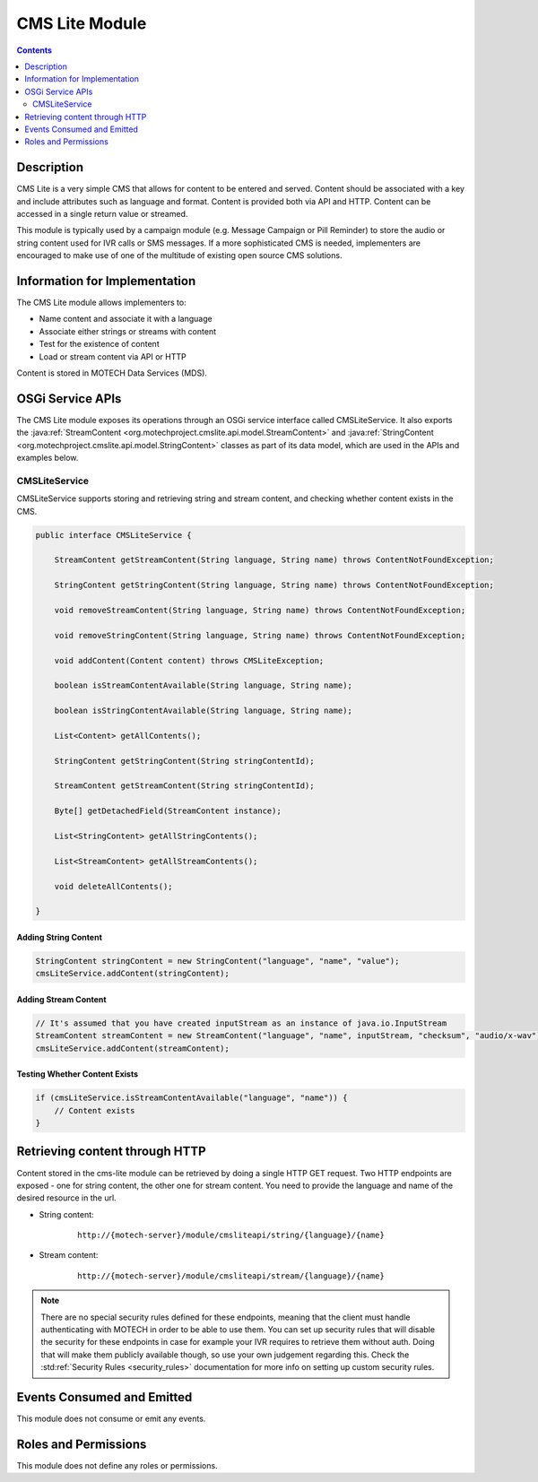 .. _cms-lite-module:

===============
CMS Lite Module
===============

.. contents::
   :depth: 2

Description
===========

CMS Lite is a very simple CMS that allows for content to be entered and served. Content should be associated with a key and include attributes such as language and format. Content is provided both via API and HTTP. Content can be accessed in a single return value or streamed.

This module is typically used by a campaign module (e.g. Message Campaign or Pill Reminder) to store the audio or string content used for IVR calls or SMS messages. If a more sophisticated CMS is needed, implementers are encouraged to make use of one of the multitude of existing open source CMS solutions.

Information for Implementation
==============================

The CMS Lite module allows implementers to:

* Name content and associate it with a language
* Associate either strings or streams with content
* Test for the existence of content
* Load or stream content via API or HTTP

Content is stored in MOTECH Data Services (MDS).

OSGi Service APIs
=================

The CMS Lite module exposes its operations through an OSGi service interface called CMSLiteService. It also exports
the :java:ref:`StreamContent <org.motechproject.cmslite.api.model.StreamContent>` and
:java:ref:`StringContent <org.motechproject.cmslite.api.model.StringContent>` classes as part of its data model,
which are used in the APIs and examples below.

CMSLiteService
--------------

CMSLiteService supports storing and retrieving string and stream content, and checking whether content exists in the CMS.

.. code-block:: java

  public interface CMSLiteService {

      StreamContent getStreamContent(String language, String name) throws ContentNotFoundException;

      StringContent getStringContent(String language, String name) throws ContentNotFoundException;

      void removeStreamContent(String language, String name) throws ContentNotFoundException;

      void removeStringContent(String language, String name) throws ContentNotFoundException;

      void addContent(Content content) throws CMSLiteException;

      boolean isStreamContentAvailable(String language, String name);

      boolean isStringContentAvailable(String language, String name);

      List<Content> getAllContents();

      StringContent getStringContent(String stringContentId);

      StreamContent getStreamContent(String stringContentId);

      Byte[] getDetachedField(StreamContent instance);

      List<StringContent> getAllStringContents();

      List<StreamContent> getAllStreamContents();

      void deleteAllContents();

  }

Adding String Content
^^^^^^^^^^^^^^^^^^^^^

.. code-block:: java

  StringContent stringContent = new StringContent("language", "name", "value");
  cmsLiteService.addContent(stringContent);

Adding Stream Content
^^^^^^^^^^^^^^^^^^^^^

.. code-block:: java

  // It's assumed that you have created inputStream as an instance of java.io.InputStream
  StreamContent streamContent = new StreamContent("language", "name", inputStream, "checksum", "audio/x-wav");
  cmsLiteService.addContent(streamContent);

Testing Whether Content Exists
^^^^^^^^^^^^^^^^^^^^^^^^^^^^^^

.. code-block:: java

  if (cmsLiteService.isStreamContentAvailable("language", "name")) {
      // Content exists
  }

Retrieving content through HTTP
===============================

Content stored in the cms-lite module can be retrieved by doing a single HTTP GET request. Two HTTP endpoints are exposed -
one for string content, the other one for stream content. You need to provide the language and name of the desired resource in the url.

* String content:

    ::

        http://{motech-server}/module/cmsliteapi/string/{language}/{name}

* Stream content:

    ::

        http://{motech-server}/module/cmsliteapi/stream/{language}/{name}


.. note::

    There are no special security rules defined for these endpoints, meaning that the client must handle authenticating
    with MOTECH in order to be able to use them. You can set up security rules that will disable the security for these
    endpoints in case for example your IVR requires to retrieve them without auth. Doing that will make them publicly
    available though, so use your own judgement regarding this. Check the :std:ref:`Security Rules <security_rules>`
    documentation for more info on setting up custom security rules.

Events Consumed and Emitted
===========================

This module does not consume or emit any events.

Roles and Permissions
=====================

This module does not define any roles or permissions.
